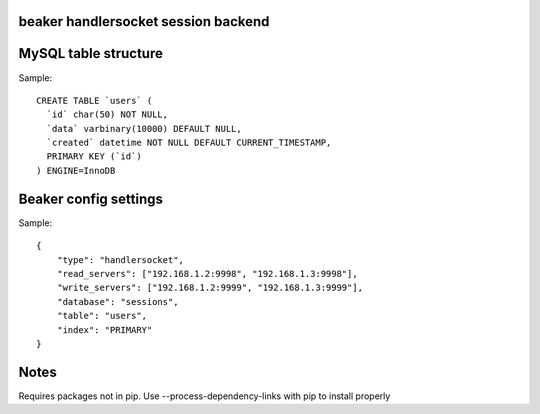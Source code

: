 beaker handlersocket session backend
------------------------------------



MySQL table structure
---------------------

Sample::

    CREATE TABLE `users` (
      `id` char(50) NOT NULL,
      `data` varbinary(10000) DEFAULT NULL,
      `created` datetime NOT NULL DEFAULT CURRENT_TIMESTAMP,
      PRIMARY KEY (`id`)
    ) ENGINE=InnoDB


Beaker config settings
----------------------

Sample::

    {
        "type": "handlersocket",
        "read_servers": ["192.168.1.2:9998", "192.168.1.3:9998"],
        "write_servers": ["192.168.1.2:9999", "192.168.1.3:9999"],
        "database": "sessions",
        "table": "users",
        "index": "PRIMARY"
    }


Notes
-----

Requires packages not in pip. Use --process-dependency-links with pip to install properly 
